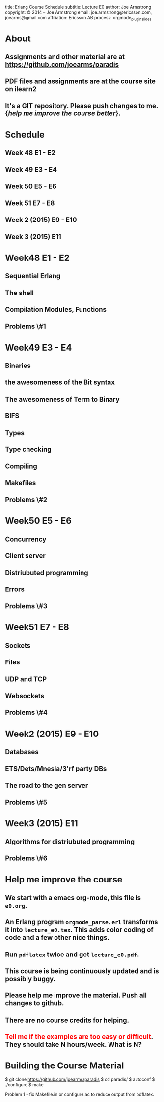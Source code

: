 #+STARTUP: overview, hideblocks
#+BEGIN_kv
title: Erlang Course Schedule 
subtitle: Lecture E0 
author: Joe Armstrong
copyright: \copyright 2014 -- Joe Armstrong
email: joe.armstrong@ericsson.com, joearms@gmail.com
affiliation: Ericsson AB
process: orgmode_plugin_slides
#+END_kv

* About

** Assignments and other material are at \url{https://github.com/joearms/paradis}
** PDF files and assignments are at the course site on ilearn2
** It's a GIT repository. Please push changes to me. {\sl help me improve the course better}.
   
* Schedule
** Week 48 E1 - E2
** Week 49 E3 - E4
** Week 50 E5 - E6
** Week 51 E7 - E8
** Week 2 (2015) E9 - E10
** Week 3 (2015) E11

* Week48 E1 - E2
** Sequential Erlang
** The shell
** Compilation Modules, Functions
** Problems \#1
* Week49 E3 - E4
** Binaries
** the awesomeness of the Bit syntax
** The awesomeness of Term to Binary
** BIFS
** Types
** Type checking
** Compiling 
** Makefiles

** Problems \#2
* Week50 E5 - E6
** Concurrency
** Client server
** Distriubuted programming
** Errors
** Problems \#3
* Week51 E7 - E8
** Sockets
** Files
** UDP and  TCP
** Websockets

** Problems \#4
* Week2 (2015) E9 - E10
** Databases
** ETS/Dets/Mnesia/3'rf party DBs
** The road to the gen server

** Problems \#5
* Week3 (2015) E11  
** Algorithms for distriubuted programming

** Problems \#6

* Help me improve the course
** We start with a emacs org-mode, this file is \verb+e0.org+.
** An Erlang program \verb+orgmode_parse.erl+ transforms it into \verb+lecture_e0.tex+. This adds color coding of code and a few other nice things.
** Run \verb+pdflatex+ twice and get \verb+lecture_e0.pdf+.
** This course is being continuously updated and is possibly buggy.
** Please help me improve the material. Push all changes to github.
** There are no course credits for helping.
** \textcolor{Red}{Tell me if the examples are too easy or difficult}. They should take N hours/week. What is N?
* Building the Course Material
#+BEGIN_shell
$ git clone https://github.com/joearms/paradis
$ cd paradis/
$ autoconf
$ ./configure
$ make
#+END_shell

Problem 1 - fix Makefile.in or configure.ac to reduce output from pdflatex.
